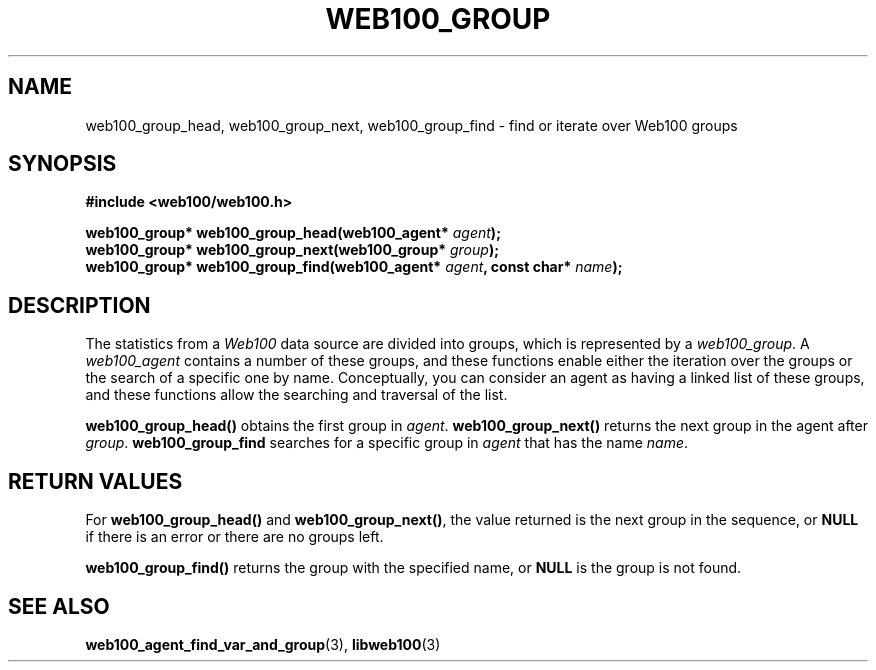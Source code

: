 .\" $Id: web100_group_find.3,v 1.2 2002/02/27 04:11:44 engelhar Exp $
.TH WEB100_GROUP 3 "26 February 2002" "Web100 Userland" "Web100"
.SH NAME
web100_group_head, web100_group_next, web100_group_find \- find or
iterate over Web100 groups
.SH SYNOPSIS
.B #include <web100/web100.h>
.PP
.nf
.BI "web100_group* web100_group_head(web100_agent* " agent ");"
.BI "web100_group* web100_group_next(web100_group* " group ");"
.BI "web100_group* web100_group_find(web100_agent* " agent ", const char* " name ");"
.fi
.SH DESCRIPTION
The statistics from a \fIWeb100\fR data source are divided into groups,
which is represented by a \fIweb100_group\fR.  A \fIweb100_agent\fR
contains a number of these groups, and these functions enable either the
iteration over the groups or the search of a specific one by name.
Conceptually, you can consider an agent as having a linked list of these
groups, and these functions allow the searching and traversal of the
list.
.PP
\fBweb100_group_head()\fR obtains the first group in \fIagent\fR.
\fBweb100_group_next()\fR returns the next group in the agent after
\fIgroup\fR.  \fBweb100_group_find\fR searches for a specific group in
\fIagent\fR that has the name \fIname\fR.
.SH RETURN VALUES
For \fBweb100_group_head()\fR and \fBweb100_group_next()\fR, the value
returned is the next group in the sequence, or \fBNULL\fR if there is an
error or there are no groups left.
.PP
\fBweb100_group_find()\fR returns the group with the specified name, or
\fBNULL\fR is the group is not found.
.SH SEE ALSO
.BR web100_agent_find_var_and_group (3),
.BR libweb100 (3)
